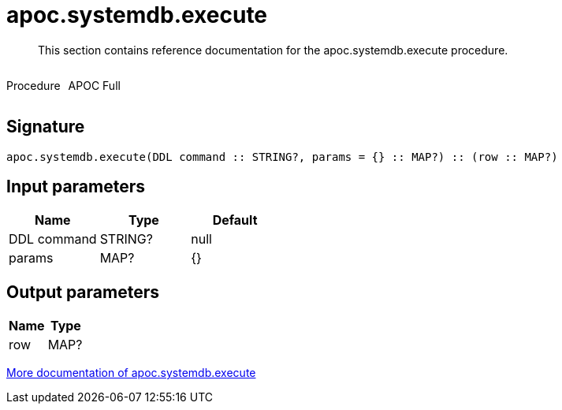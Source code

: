 ////
This file is generated by DocsTest, so don't change it!
////

= apoc.systemdb.execute
:description: This section contains reference documentation for the apoc.systemdb.execute procedure.

[abstract]
--
{description}
--

++++
<div style='display:flex'>
<div class='paragraph type procedure'><p>Procedure</p></div>
<div class='paragraph release full' style='margin-left:10px;'><p>APOC Full</p></div>
</div>
++++



== Signature

[source]
----
apoc.systemdb.execute(DDL command :: STRING?, params = {} :: MAP?) :: (row :: MAP?)
----

== Input parameters
[.procedures, opts=header]
|===
| Name | Type | Default 
|DDL command|STRING?|null
|params|MAP?|{}
|===

== Output parameters
[.procedures, opts=header]
|===
| Name | Type 
|row|MAP?
|===

xref::database-introspection/systemdb.adoc[More documentation of apoc.systemdb.execute,role=more information]

